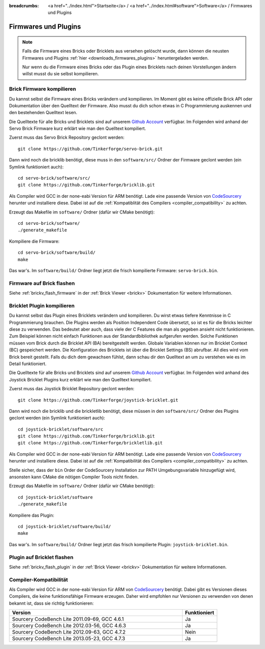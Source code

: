 
:breadcrumbs: <a href="../index.html">Startseite</a> / <a href="../index.html#software">Software</a> / Firmwares und Plugins

.. _firmwares_and_plugins:

Firmwares und Plugins
=====================

.. note::
 Falls die Firmware eines Bricks oder Bricklets aus versehen gelöscht wurde,
 dann können die neusten Firmwares und Plugins :ref:`hier
 <downloads_firmwares_plugins>` heruntergeladen werden.

 Nur wenn du die Firmware eines Bricks oder das Plugin eines Bricklets nach
 deinen Vorstellungen ändern willst musst du sie selbst kompilieren.


.. _building_brick_firmware:

Brick Firmware kompilieren
--------------------------

Du kannst selbst die Firmware eines Bricks verändern und kompilieren. Im Moment
gibt es keine offizielle Brick API oder Dokumentation über den Quelltext der
Firmware. Also musst du dich schon etwas in C Programmierung auskennen und den
bestehenden Quelltext lesen.

Die Quelltexte für alle Bricks und Bricklets sind auf unserem `Github Account
<https://github.com/Tinkerforge/>`__ verfügbar. Im Folgenden wird anhand der
Servo Brick Firmware kurz erklärt wie man den Quelltext kompiliert.

Zuerst muss das Servo Brick Repository geclont werden::

 git clone https://github.com/Tinkerforge/servo-brick.git

Dann wird noch die bricklib benötigt, diese muss in den ``software/src/`` Ordner
der Firmware geclont werden (ein Symlink funktioniert auch)::

 cd servo-brick/software/src/
 git clone https://github.com/Tinkerforge/bricklib.git

Als Compiler wird GCC in der none-eabi Version für ARM benötigt. Lade eine
passende Version von
`CodeSourcery <http://www.codesourcery.com/sgpp/lite/arm/portal/subscription?@template=lite>`__
herunter und installiere diese. Dabei ist auf die :ref:`Kompatiblität
des Compilers <compiler_compatibility>` zu achten.

Erzeugt das Makefile im ``software/`` Ordner (dafür wir CMake benötigt)::

 cd servo-brick/software/
 ./generate_makefile

Kompiliere die Firmware::

 cd servo-brick/software/build/
 make

Das war's. Im ``software/build/`` Ordner liegt jetzt die frisch kompilierte
Firmware: ``servo-brick.bin``.


.. _flash_firmware_on_brick:

Firmware auf Brick flashen
--------------------------

Siehe :ref:`brickv_flash_firmware` in der :ref:`Brick Viewer <brickv>`
Dokumentation für weitere Informationen.

.. _building_bricklet_plugin:

Bricklet Plugin kompilieren
---------------------------

Du kannst selbst das Plugin eines Bricklets verändern und kompilieren.
Du wirst etwas tiefere Kenntnisse in C Programmierung brauchen. Die
Plugins werden als Position Independent Code übersetzt, so ist es für die
Bricks leichter diese zu verwenden. Das bedeutet aber auch, dass viele der
C Features die man als gegeben ansieht nicht funktionieren. Zum Beispiel können
nicht einfach Funktionen aus der Standardbibliothek aufgerufen werden. Solche
Funktionen müssen vom Brick durch die Bricklet API (BA) bereitgestellt werden.
Globale Variablen können nur im Bricklet Context (BC) gespeichert werden.
Die Konfiguration des Bricklets ist über die Bricklet Settings (BS) abrufbar.
All dies wird vom Brick bereit gestellt. Falls du dich dem gewachsen fühlst,
dann schau dir den Quelltext an um zu verstehen wie es im Detail funktioniert.

Die Quelltexte für alle Bricks und Bricklets sind auf unserem `Github Account
<https://github.com/Tinkerforge/>`__ verfügbar. Im Folgenden wird anhand des
Joystick Bricklet Plugins kurz erklärt wie man den Quelltext kompiliert.

Zuerst muss das Joystick Bricklet Repository geclont werden::

 git clone https://github.com/Tinkerforge/joystick-bricklet.git

Dann wird noch die bricklib und die brickletlib benötigt, diese müssen in den
``software/src/`` Ordner des Plugins geclont werden (ein Symlink funktioniert
auch)::

 cd joystick-bricklet/software/src
 git clone https://github.com/Tinkerforge/bricklib.git
 git clone https://github.com/Tinkerforge/brickletlib.git

Als Compiler wird GCC in der none-eabi Version für ARM benötigt. Lade eine
passende Version von
`CodeSourcery <http://www.codesourcery.com/sgpp/lite/arm/portal/subscription?@template=lite>`__
herunter und installiere diese. Dabei ist auf die :ref:`Kompatibilität
des Compilers <compiler_compatibility>` zu achten.

Stelle sicher, dass der ``bin`` Order der CodeSourcery Installation zur PATH
Umgebungsvariable hinzugefügt wird, ansonsten kann CMake die nötigen
Compiler Tools nicht finden.

Erzeugt das Makefile im ``software/`` Ordner (dafür wir CMake benötigt)::

 cd joystick-bricklet/software
 ./generate_makefile

Kompiliere das Plugin::

 cd joystick-bricklet/software/build/
 make

Das war's. Im ``software/build/`` Ordner liegt jetzt das frisch kompilierte
Plugin: ``joystick-bricklet.bin``.


Plugin auf Bricklet flashen
---------------------------

Siehe :ref:`brickv_flash_plugin` in der :ref:`Brick Viewer <brickv>`
Dokumentation für weitere Informationen.


.. _compiler_compatibility:

Compiler-Kompatibilität
-----------------------

Als Compiler wird GCC in der none-eabi Version für ARM von
`CodeSourcery <http://www.codesourcery.com/sgpp/lite/arm/portal/subscription?@template=lite>`__
benötigt. Dabei gibt es Versionen dieses Compilers, die
keine funktionsfähige Firmware erzeugen. Daher wird empfohlen nur Versionen zu
verwenden von denen bekannt ist, dass sie richtig funktionieren:

.. csv-table::
   :header: "Version", "Funktioniert"
   :widths: 25, 5

   "Sourcery CodeBench Lite 2011.09-69, GCC 4.6.1", "Ja"
   "Sourcery CodeBench Lite 2012.03-56, GCC 4.6.3", "Ja"
   "Sourcery CodeBench Lite 2012.09-63, GCC 4.7.2", "Nein"
   "Sourcery CodeBench Lite 2013.05-23, GCC 4.7.3", "Ja"
